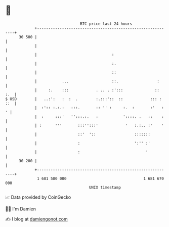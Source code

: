 * 👋

#+begin_example
                                    BTC price last 24 hours                    
                +------------------------------------------------------------+ 
         30 500 |                                                            | 
                |                                                            | 
                |                                 :                          | 
                |                                 :.                         | 
                |                                 ::                         | 
                |           ...                   ::.                 :      | 
                |     :.    :::            . .. . :':::              ::  :.  | 
   $ USD        |   ..:':   :  :  .        :.:::'::  ::            ::: : ::  | 
                |  :':: :.:.:   :::.       :: '' :     :.  :       :'   :  ' | 
                |  :     :::'   '':::.:.   :           '::::. .   ::    :    | 
                | :      '''       :::'':::'            '   :.:.. :'    '    | 
                |                  ::'  '::                 :::::::          | 
                |                  :                        ':'' :'          | 
                |                  :                             '           | 
         30 200 |                                                            | 
                +------------------------------------------------------------+ 
                 1 681 580 000                                  1 681 670 000  
                                        UNIX timestamp                         
#+end_example
📈 Data provided by CoinGecko

🧑‍💻 I'm Damien

✍️ I blog at [[https://www.damiengonot.com][damiengonot.com]]
